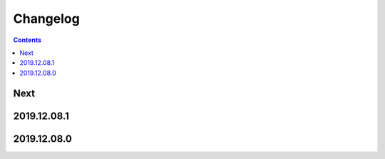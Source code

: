 Changelog
=========

.. contents::

Next
----

2019.12.08.1
------------

2019.12.08.0
------------

